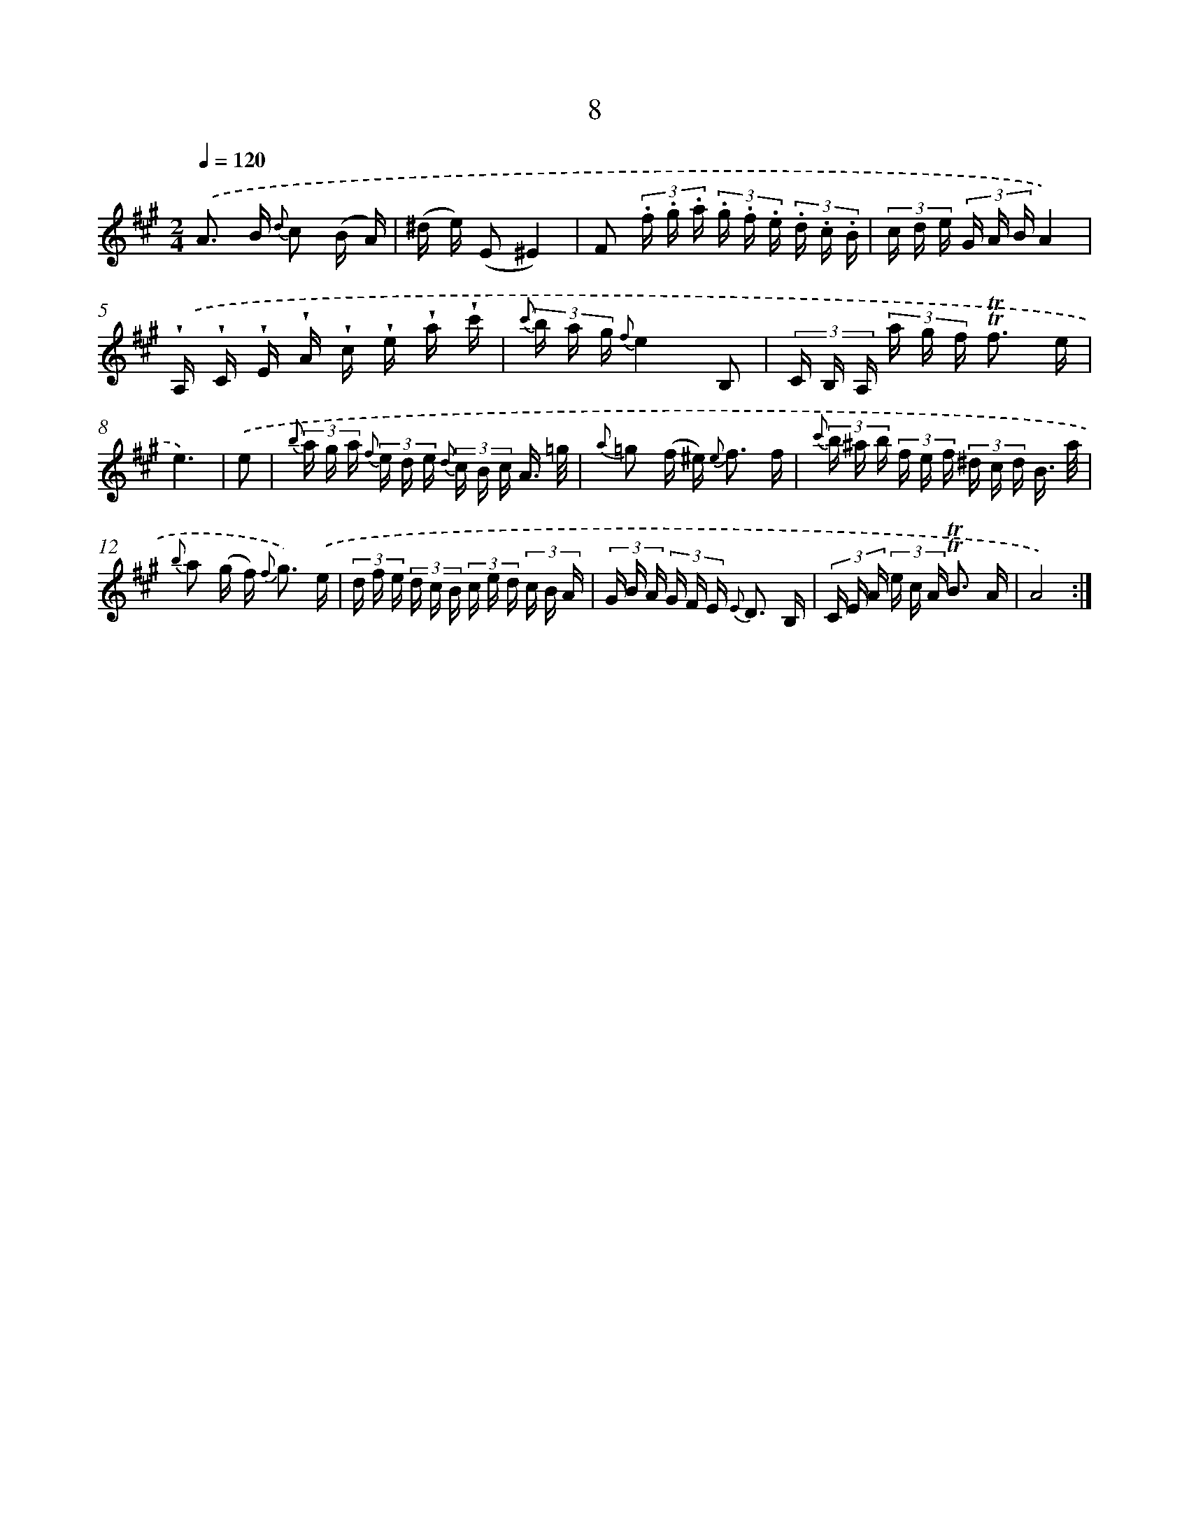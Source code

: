 X: 12156
T: 8
%%abc-version 2.0
%%abcx-abcm2ps-target-version 5.9.1 (29 Sep 2008)
%%abc-creator hum2abc beta
%%abcx-conversion-date 2018/11/01 14:37:22
%%humdrum-veritas 3705347846
%%humdrum-veritas-data 2672782296
%%continueall 1
%%barnumbers 0
L: 1/16
M: 2/4
Q: 1/4=120
K: A clef=treble
.('A2> B2 {d} c2 (B A) |
(^d e) (E2^E4) |
F2 (3.f .g .a (3.g .f .e (3.d .c .B |
(3c d e (3G A BA4) |
.('!wedge!A, !wedge!C !wedge!E !wedge!A !wedge!c !wedge!e !wedge!a !wedge!c' |
{c'} (3b a g {f}e4B,2 |
(3C B, A, (3a g f !trill!!trill!f3 e |
e6) |
.('e2 [I:setbarnb 9]|
{b} (3a g a {f} (3e d e {d} (3c B c A3/ =g/ |
{a} =g2 (f ^e2<) {e} f2 f |
{c'} (3b ^a b (3f e f (3^d c d B3/ a/ |
{b} a2 (g f2<) {f} g2) .('e |
(3d f e (3d c B (3c e d (3c B A |
(3G B A (3G F E {E} D3 B, |
(3C E A (3e c A !trill!!trill!B3 A |
A8) :|]

